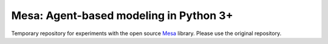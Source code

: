 Mesa: Agent-based modeling in Python 3+
=========================================

Temporary repository for experiments with the open source `Mesa`_ library.
Please use the original repository.

.. _`Mesa` : https://github.com/projectmesa/mesa/


